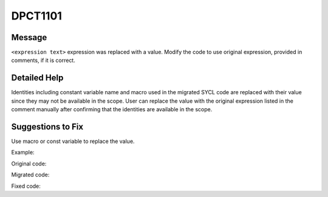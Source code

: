.. _id_DPCT1101:

DPCT1101
========

Message
-------

.. _msg-1101-start:

``<expression text>`` expression was replaced with a value. Modify the code to
use original expression, provided in comments, if it is correct.

.. _msg-1101-end:

Detailed Help
-------------

Identities including constant variable name and macro used in the migrated SYCL
code are replaced with their value since they may not be available in the scope.
User can replace the value with the original expression listed in the comment
manually after confirming that the identities are available in the scope.

Suggestions to Fix
------------------

Use macro or const variable to replace the value.

Example:

Original code:

.. code-block:: cpp
   :linenos:

   __global__ void f() {
     const int x = 2;
     __shared__ int fold[x];
   }
   int main() {
     f<<<1, 1>>>();
     return 0;
   }

Migrated code:

.. code-block:: cpp
   :linenos:

   void f(int *fold) {
     const int x = 2;
   }
   int main() {
     dpct::get_default_queue().submit([&](sycl::handler &cgh) {
       sycl::local_accessor<int, 1> fold_acc_ct1(sycl::range<1>(2 /*x*/), cgh);
   
       cgh.parallel_for(
           sycl::nd_range<3>(sycl::range<3>(1, 1, 1), sycl::range<3>(1, 1, 1)),
           [=](sycl::nd_item<3> item_ct1) {
             f(fold_acc_ct1.get_pointer());
           });
     });
     return 0;
   }

Fixed code:

.. code-block:: cpp
   :linenos:

   const int x = 2;
   void f(int *fold) {
   
   }
   int main() {
     dpct::get_default_queue().submit([&](sycl::handler &cgh) {
       sycl::local_accessor<int, 1> fold_acc_ct1(sycl::range<1>(x), cgh);
   
       cgh.parallel_for(
           sycl::nd_range<3>(sycl::range<3>(1, 1, 1), sycl::range<3>(1, 1, 1)),
           [=](sycl::nd_item<3> item_ct1) {
             f(fold_acc_ct1.get_pointer());
           });
     });
     return 0;
   }

